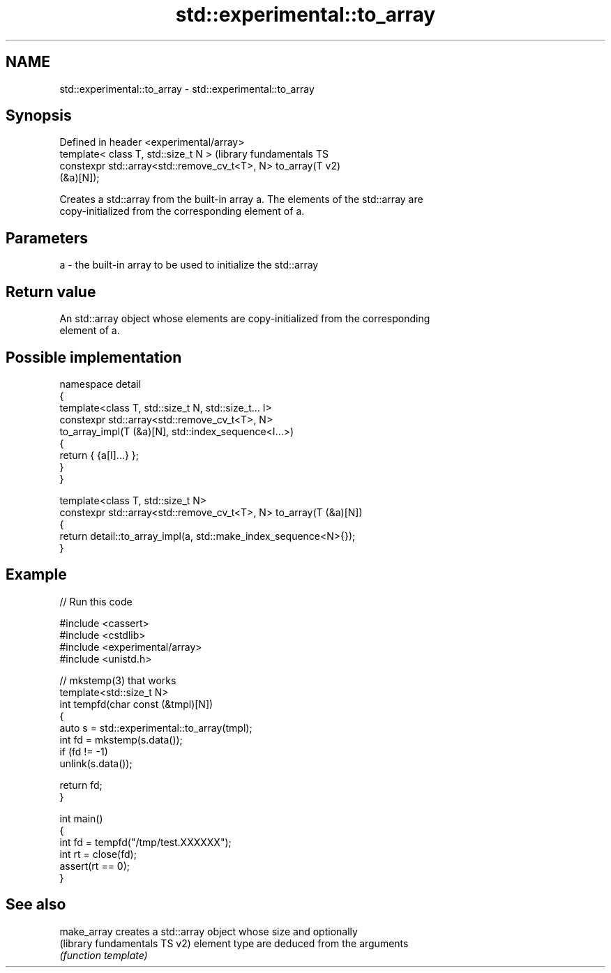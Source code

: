 .TH std::experimental::to_array 3 "2024.06.10" "http://cppreference.com" "C++ Standard Libary"
.SH NAME
std::experimental::to_array \- std::experimental::to_array

.SH Synopsis
   Defined in header <experimental/array>
   template< class T, std::size_t N >                          (library fundamentals TS
   constexpr std::array<std::remove_cv_t<T>, N> to_array(T     v2)
   (&a)[N]);

   Creates a std::array from the built-in array a. The elements of the std::array are
   copy-initialized from the corresponding element of a.

.SH Parameters

   a - the built-in array to be used to initialize the std::array

.SH Return value

   An std::array object whose elements are copy-initialized from the corresponding
   element of a.

.SH Possible implementation

   namespace detail
   {
       template<class T, std::size_t N, std::size_t... I>
       constexpr std::array<std::remove_cv_t<T>, N>
           to_array_impl(T (&a)[N], std::index_sequence<I...>)
       {
           return { {a[I]...} };
       }
   }

   template<class T, std::size_t N>
   constexpr std::array<std::remove_cv_t<T>, N> to_array(T (&a)[N])
   {
       return detail::to_array_impl(a, std::make_index_sequence<N>{});
   }

.SH Example


// Run this code

 #include <cassert>
 #include <cstdlib>
 #include <experimental/array>
 #include <unistd.h>

 // mkstemp(3) that works
 template<std::size_t N>
 int tempfd(char const (&tmpl)[N])
 {
     auto s = std::experimental::to_array(tmpl);
     int fd = mkstemp(s.data());
     if (fd != -1)
         unlink(s.data());

     return fd;
 }

 int main()
 {
     int fd = tempfd("/tmp/test.XXXXXX");
     int rt = close(fd);
     assert(rt == 0);
 }

.SH See also

   make_array                   creates a std::array object whose size and optionally
   (library fundamentals TS v2) element type are deduced from the arguments
                                \fI(function template)\fP
